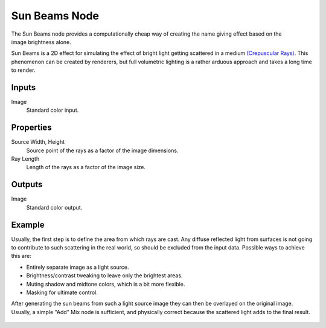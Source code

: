 .. index:: Compositor Nodes; Sun Beams
.. _bpy.types.CompositorNodeSunBeams:

**************
Sun Beams Node
**************

.. figure:: /images/compositing_node-types_CompositorNodeSunBeams.webp
   :align: right
   :alt: Sun Beams Node.

The Sun Beams node provides a computationally cheap way of
creating the name giving effect based on the image brightness alone.

Sun Beams is a 2D effect for simulating the effect of bright light getting scattered in a medium
`(Crepuscular Rays) <https://en.wikipedia.org/wiki/Crepuscular_rays>`__.
This phenomenon can be created by renderers, but full volumetric lighting is
a rather arduous approach and takes a long time to render.


Inputs
======

Image
   Standard color input.


Properties
==========

Source Width, Height
   Source point of the rays as a factor of the image dimensions.
Ray Length
   Length of the rays as a factor of the image size.


Outputs
=======

Image
   Standard color output.


Example
=======

Usually, the first step is to define the area from which rays are cast.
Any diffuse reflected light from surfaces is not going to contribute to such scattering in the real world,
so should be excluded from the input data.
Possible ways to achieve this are:

- Entirely separate image as a light source.
- Brightness/contrast tweaking to leave only the brightest areas.
- Muting shadow and midtone colors, which is a bit more flexible.
- Masking for ultimate control.

After generating the sun beams from such a light source image they can then be overlayed on the original image.
Usually, a simple "Add" Mix node is sufficient,
and physically correct because the scattered light adds to the final result.

.. figure:: /images/compositing_types_filter_sun-beams_example.jpg
   :width: 400px
